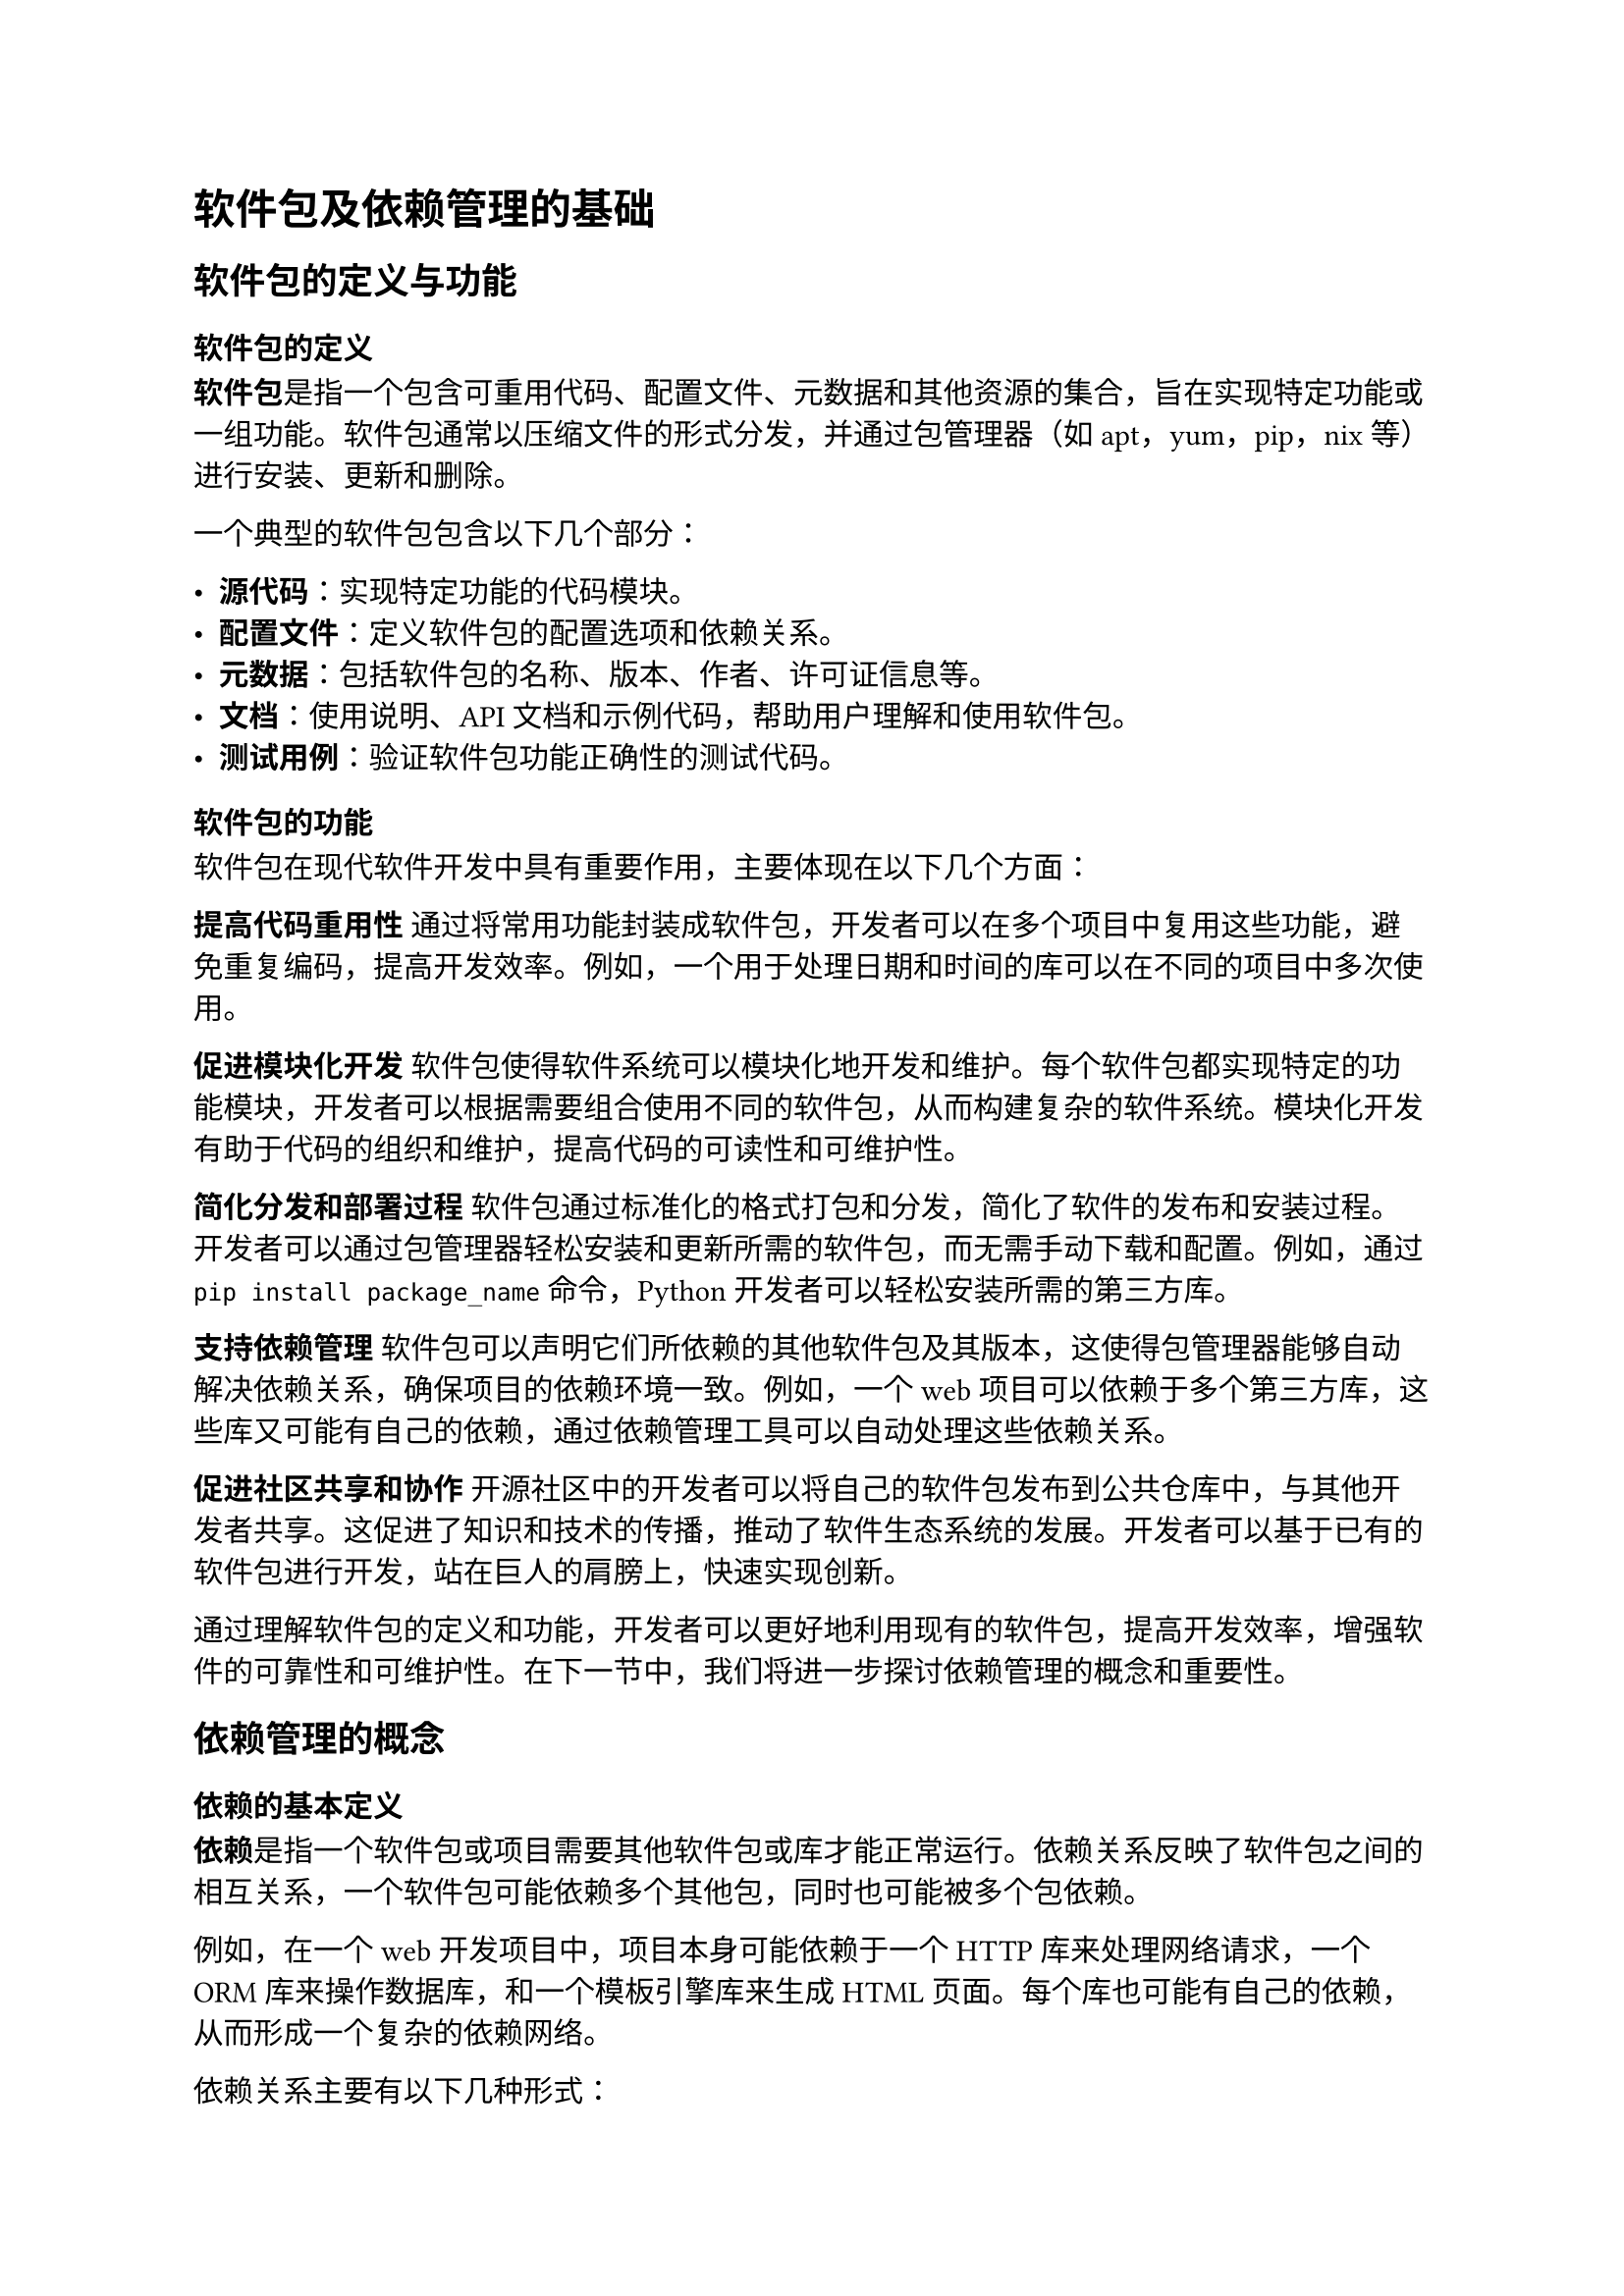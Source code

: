 = 软件包及依赖管理的基础
== 软件包的定义与功能
=== 软件包的定义

*软件包*是指一个包含可重用代码、配置文件、元数据和其他资源的集合，旨在实现特定功能或一组功能。软件包通常以压缩文件的形式分发，并通过包管理器（如apt，yum，pip，nix等）进行安装、更新和删除。

一个典型的软件包包含以下几个部分：

- *源代码*：实现特定功能的代码模块。
- *配置文件*：定义软件包的配置选项和依赖关系。
- *元数据*：包括软件包的名称、版本、作者、许可证信息等。
- *文档*：使用说明、API文档和示例代码，帮助用户理解和使用软件包。
- *测试用例*：验证软件包功能正确性的测试代码。

=== 软件包的功能

软件包在现代软件开发中具有重要作用，主要体现在以下几个方面：

*提高代码重用性*
通过将常用功能封装成软件包，开发者可以在多个项目中复用这些功能，避免重复编码，提高开发效率。例如，一个用于处理日期和时间的库可以在不同的项目中多次使用。

*促进模块化开发*
软件包使得软件系统可以模块化地开发和维护。每个软件包都实现特定的功能模块，开发者可以根据需要组合使用不同的软件包，从而构建复杂的软件系统。模块化开发有助于代码的组织和维护，提高代码的可读性和可维护性。

*简化分发和部署过程*
软件包通过标准化的格式打包和分发，简化了软件的发布和安装过程。开发者可以通过包管理器轻松安装和更新所需的软件包，而无需手动下载和配置。例如，通过`pip install package_name`命令，Python 开发者可以轻松安装所需的第三方库。

*支持依赖管理*
软件包可以声明它们所依赖的其他软件包及其版本，这使得包管理器能够自动解决依赖关系，确保项目的依赖环境一致。例如，一个web项目可以依赖于多个第三方库，这些库又可能有自己的依赖，通过依赖管理工具可以自动处理这些依赖关系。

*促进社区共享和协作*
开源社区中的开发者可以将自己的软件包发布到公共仓库中，与其他开发者共享。这促进了知识和技术的传播，推动了软件生态系统的发展。开发者可以基于已有的软件包进行开发，站在巨人的肩膀上，快速实现创新。

通过理解软件包的定义和功能，开发者可以更好地利用现有的软件包，提高开发效率，增强软件的可靠性和可维护性。在下一节中，我们将进一步探讨依赖管理的概念和重要性。

== 依赖管理的概念
=== 依赖的基本定义

*依赖*是指一个软件包或项目需要其他软件包或库才能正常运行。依赖关系反映了软件包之间的相互关系，一个软件包可能依赖多个其他包，同时也可能被多个包依赖。

例如，在一个web开发项目中，项目本身可能依赖于一个HTTP库来处理网络请求，一个ORM库来操作数据库，和一个模板引擎库来生成HTML页面。每个库也可能有自己的依赖，从而形成一个复杂的依赖网络。

依赖关系主要有以下几种形式：
- *直接依赖*：项目显式声明的依赖。例如，项目A依赖于库B，则B是A的直接依赖。
- *间接依赖*：直接依赖的包进一步依赖的包。例如，项目A依赖于库B，而库B依赖于库C，则C是A的间接依赖。
- *开发依赖*：仅在开发过程中需要的依赖，例如测试框架和编译工具。它们不需要在生产环境中使用。
- *可选依赖*：在特定条件下或特定功能下才需要的依赖。这些依赖不会影响核心功能的运行，但可以增强软件的某些特性。

=== 依赖管理的目的

*依赖管理的目的*
依赖管理是软件开发过程中一个重要的环节，其主要目的是确保项目的所有依赖关系能够得到有效管理，从而保证项目的正常运行和维护。依赖管理的具体目的包括以下几个方面：

*确保依赖的可用性和一致性*
通过依赖管理工具，可以自动化地解析和下载项目所需的所有依赖包，确保每个依赖包的版本和配置一致。这对于团队协作和持续集成非常重要，能够避免由于环境差异导致的运行问题。

*简化依赖安装和更新*
依赖管理工具可以自动化地处理依赖包的安装和更新，减少开发者的手动操作。例如，通过简单的命令（如`npm install`或`pip install`），可以一键安装项目所需的所有依赖包，并自动解决版本兼容性问题。

*管理依赖版本和兼容性*
依赖管理工具可以帮助开发者指定依赖包的版本范围，并自动处理版本冲突。通过使用语义化版本，可以明确版本号的意义，方便开发者进行版本控制和升级。

*提高项目的安全性*
依赖管理工具可以检测依赖包中的已知漏洞，并提供安全更新的建议。例如，工具如`npm audit`和`pip-audit`可以扫描项目依赖，报告安全问题，并建议相应的修复措施。

*支持依赖的可重复性和确定性*
通过生成锁文件（如`package-lock.json`或`Pipfile.lock`），依赖管理工具可以记录每个依赖包的确切版本和来源，确保在不同环境中安装的一致性。这有助于避免由于依赖版本差异导致的问题，提高项目的可重复性和稳定性。

*促进团队协作和自动化构建*
依赖管理工具可以集成到持续集成和持续部署中，自动化处理依赖的安装和更新，确保构建过程的一致性和可靠性。这对于大型团队和复杂项目尤为重要，能够提高开发效率和质量。

通过了解依赖的基本定义和依赖管理的目的，开发者可以更好地理解依赖管理在软件开发中的重要性。在下一节中，我们将进一步探讨常见的依赖类型和依赖关系的表示和管理。

== 常见的依赖类型

在软件开发中，依赖关系是不可避免的。了解依赖的不同类型有助于更好地管理和维护项目。本节将探讨常见的依赖类型，包括直接依赖、间接依赖、开发依赖和可选依赖。

=== 直接依赖

*直接依赖*是指一个项目显式声明的依赖包。它们通常在项目的配置文件中列出，如`package.json`、`requirements.txt`或`pom.xml`。

- *定义*：直接依赖是项目明确需要的库或框架，项目的核心功能依赖于这些包的存在。
- *实例*：例如，一个Node.js项目需要使用Express框架来构建web服务器，那么在`package.json`文件中会有如下声明：

```json
{
  "dependencies": {
    "express": "^4.17.1"
  }
}
```

- *管理*：直接依赖的管理相对简单，开发者需要确保这些依赖包的版本兼容性，并及时更新以获得最新的功能和修复。

=== 间接依赖

*间接依赖*（有时称为*传递依赖*）是指项目的直接依赖包所依赖的其他包。这些依赖通常不会在项目的配置文件中显式列出，但它们同样是项目运行所必需的。

- *定义*：间接依赖是通过直接依赖引入的，它们是直接依赖包的依赖包。
- *实例*：继续上面的例子，Express框架可能依赖于其他包，如`body-parser`和`cookie-parser`。这些包就是间接依赖：

```rust
Project -> express -> body-parser
```

- *管理*：间接依赖的管理更为复杂，因为它们会受到直接依赖包的更新影响。开发者需要关注这些包的变化，并使用依赖管理工具来自动解析和更新这些依赖关系。

=== 开发依赖

*开发依赖*是指仅在开发、测试和构建过程中需要的依赖包，它们不在生产环境中使用。

- *定义*：开发依赖用于开发阶段的任务，如测试框架、构建工具和代码检查工具。
- *实例*：一个项目可能使用Jest进行测试和ESLint进行代码检查，这些依赖仅在开发过程中使用。在`package.json`中可以这样声明：

```json
{
  "devDependencies": {
    "jest": "^26.6.0",
    "eslint": "^7.10.0"
  }
}
```

- *管理*：开发依赖的管理通常通过专门的配置部分进行，如`devDependencies`或`build-dependencies`。开发者需要确保这些工具的版本兼容性，并定期更新以获得最新的功能和修复。

=== 可选依赖

*可选依赖*是指在特定条件下或特定功能下才需要的依赖包。这些依赖不会影响核心功能的运行，但可以为软件提供额外的功能或增强某些特性。

- *定义*：可选依赖在正常运行时不是必须的，但在需要特定功能时会被使用。
- *实例*：例如，一个多语言支持的项目可能在`package.json`中声明不同的翻译包作为可选依赖：

```json
{
  "optionalDependencies": {
    "i18n-zh": "^1.0.0",
    "i18n-fr": "^1.0.0"
  }
}
```

- *管理*：可选依赖的管理需要考虑它们的使用场景和兼容性。开发者可以根据需要选择性地安装这些依赖，并通过条件加载或配置文件来启用相关功能。

通过了解直接依赖、间接依赖、开发依赖和可选依赖，开发者可以更好地管理项目的依赖关系，确保软件的稳定性和可维护性。在接下来的部分中，我们将探讨依赖关系的表示和管理。

== 依赖关系的表示和管理

在复杂的软件项目中，了解和管理依赖关系是至关重要的。本节将介绍依赖关系的两种常见表示方法——依赖树和依赖图，以及依赖版本管理的重要性和方法。

=== 依赖树

*依赖树*是一种层次结构，用于展示一个项目及其所有直接和间接依赖的关系。依赖树的根节点是项目本身，每个直接依赖都是根节点的子节点，而每个间接依赖则是直接依赖的子节点。通过依赖树，开发者可以清晰地看到项目中各个依赖包之间的关系。

*构建方式*：依赖树通常由依赖管理工具自动生成。开发者可以使用命令或工具来查看项目的依赖树，以便更好地理解项目结构和依赖关系。

=== 依赖图

*依赖图*是一种图形化表示法，用于展示一个项目中所有依赖包及其相互之间的关系。与依赖树不同，依赖图可以展示更复杂的依赖关系，包括循环依赖和多个依赖路径。

*构建方式*：依赖图通常由依赖管理工具生成，并可以通过可视化工具或库进行展示。开发者可以通过查看依赖图来更好地理解项目的结构和依赖关系。

=== 依赖版本管理

*依赖版本管理*是指管理项目依赖包的版本，以确保项目在不同环境中的稳定性和一致性。版本管理通常包括版本控制、语义化版本和版本锁定。

- *版本控制*：开发者可以使用版本控制系统如Git来管理项目的依赖配置文件，以便记录依赖的变化和历史版本。
- *语义化版本*：依赖包的版本号通常遵循语义化版本规范，包括主版本号、次版本号和修订号。通过语义化版本，开发者可以明确了解依赖包的变化和向后兼容性。
- *版本锁定*：为了确保在不同环境中安装的依赖版本一致，开发者可以使用锁文件（如`package-lock.json`或`Pipfile.lock`）来记录每个依赖包的确切版本和来源。锁文件可以防止不同开发者或环境安装不同的依赖版本，从而确保项目的可重复性和确定性。

通过有效管理依赖版本，开发者可以确保项目的稳定性和一致性，避免由于版本冲突导致的问题。

== 依赖管理工具的基本功能

*依赖管理工具*是软件开发过程中不可或缺的一部分，它们通过自动化方式处理依赖关系，确保项目的稳定性和可维护性。本节将详细介绍依赖管理工具的基本功能，包括依赖解析、依赖安装、依赖更新和依赖移除。

=== 依赖解析

*依赖解析*是指依赖管理工具自动分析项目的依赖关系，并确定所需的所有依赖包及其版本。依赖解析的主要任务是构建依赖图或依赖树，解决依赖冲突，并生成安装计划。

- *自动解析*：依赖管理工具通过解析项目的配置文件（如`package.json`、`requirements.txt`、`pom.xml`）来获取直接依赖列表。然后，工具会递归地解析每个直接依赖的依赖，构建完整的依赖图。
- *依赖冲突解决*：在解析过程中，工具会检测不同依赖之间的版本冲突，并尝试解决这些冲突。现代依赖管理工具通常采用最小化版本策略或最新版本策略来选择合适的依赖版本。
- *版本锁定*：解析结果通常会生成一个锁文件，记录每个依赖包的确切版本及其来源，以确保在不同环境中的一致性。例如，Node.js使用`package-lock.json`，Python使用`Pipfile.lock`。

=== 依赖安装

*依赖安装*是指依赖管理工具根据解析结果下载并安装所需的依赖包。安装过程通常包括下载、解压、安装和配置依赖包，以便项目可以正常运行。

- *自动下载*：依赖管理工具会从配置文件中指定的仓库或源中下载所需的依赖包。例如，npm从npm注册表下载包，pip从PyPI下载包。
- *安装路径管理*：工具会管理依赖包的安装路径，确保它们不会相互冲突。不同的工具有不同的默认安装路径，如`node_modules`目录用于npm包。
- *环境配置*：某些依赖包可能需要额外的配置或环境设置，依赖管理工具会自动处理这些配置，以确保依赖包的正确安装和运行。

=== 依赖更新

*依赖更新*是指依赖管理工具检查和应用依赖包的新版本，以获取最新的功能、性能改进和安全修复。依赖更新的管理对于保持项目的安全性和性能至关重要。

- *检查更新*：依赖管理工具可以定期检查依赖包的新版本，并通知开发者有可用的更新。例如，工具如`npm outdated`和`pip list --outdated`可以列出过时的包。
- *更新策略*：开发者可以配置更新策略，例如自动更新次版本和修订版本，手动审核和更新主版本。语义化版本帮助开发者理解不同版本之间的变化。
- *更新命令*：依赖管理工具通常提供更新命令，以便开发者轻松应用更新。例如，使用`npm update`或`pip install --upgrade`来更新依赖包。

=== 依赖移除

依赖移除是指依赖管理工具删除不再使用的依赖包，并清理相关文件，以保持项目的整洁和高效。依赖移除有助于减少项目的体积和潜在的安全风险。

- *安全移除*：依赖管理工具会检测哪些依赖包不再被项目引用，并安全地移除它们。例如，使用`npm uninstall`或`pip uninstall`命令来删除不需要的包。
- *清理冗余文件*：移除依赖包后，工具会清理相关的冗余文件和目录，释放存储空间。例如，某些工具提供clean命令来删除缓存文件和临时文件。
依赖优化：通过定期移除不必要的依赖包，开发者可以优化项目的依赖结构，提高构建速度和运行效率。

通过了解依赖管理工具的基本功能，开发者可以更好地管理项目的依赖关系，确保项目的稳定性和可维护性。在下一章中，我们将探讨依赖管理的最佳实践和未来发展趋势。
